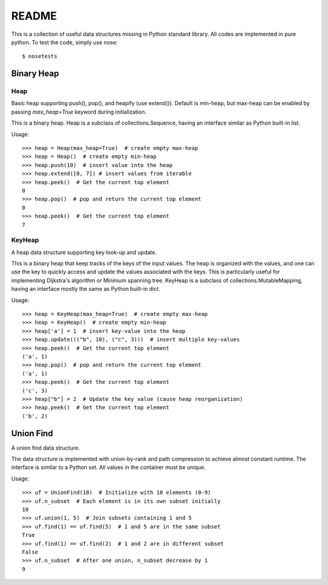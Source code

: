 README
######

This is a collection of useful data structures missing in Python standard
library. All codes are implemented in pure python. To test the code, simply
use nose::
    $ nosetests

Binary Heap
===========

Heap
----
Basic heap supporting push(), pop(), and heapify (use extend()). Default
is min-heap, but max-heap can be enabled by passing `max_heap=True` keyword
during initialization.

This is a binary heap. Heap is a subclass of collections.Sequence, having
an interface similar as Python built-in list.

Usage::

    >>> heap = Heap(max_heap=True)  # create empty max-heap
    >>> heap = Heap()  # create empty min-heap
    >>> heap.push(10)  # insert value into the heap
    >>> heap.extend([0, 7]) # insert values from iterable
    >>> heap.peek()  # Get the current top element
    0
    >>> heap.pop()  # pop and return the current top element
    0
    >>> heap.peek()  # Get the current top element
    7

KeyHeap
-------
A heap data structure supporting key look-up and update.

This is a binary heap that keep tracks of the keys of the input values.
The heap is organized with the values, and one can use the key to quickly
access and update the values associated with the keys. This is
particularly useful for implementing Dijkstra's algorithm or Minimum
spanning tree. KeyHeap is a subclass of collections.MutableMapping, having
an interface mostly the same as Python built-in dict.

Usage::

    >>> heap = KeyHeap(max_heap=True)  # create empty max-heap
    >>> heap = KeyHeap()  # create empty min-heap
    >>> heap['a'] = 1  # insert key-value into the heap
    >>> heap.update((("b", 10), ("c", 3)))  # insert multiple key-values
    >>> heap.peek()  # Get the current top element
    ('a', 1)
    >>> heap.pop()  # pop and return the current top element
    ('a', 1)
    >>> heap.peek()  # Get the current top element
    ('c', 3)
    >>> heap["b"] = 2  # Update the key value (cause heap reorganization)
    >>> heap.peek()  # Get the current top element
    ('b', 2)

Union Find
==========
A union find data structure.

The data structure is implemented with union-by-rank and path compression
to achieve almost constant runtime. The interface is similar to a Python
set. All values in the container must be unique.

Usage::

    >>> uf = UnionFind(10)  # Initialize with 10 elements (0-9)
    >>> uf.n_subset  # Each element is in its own subset initially
    10
    >>> uf.union(1, 5)  # Join subsets containing 1 and 5
    >>> uf.find(1) == uf.find(5)  # 1 and 5 are in the same subset
    True
    >>> uf.find(1) == uf.find(2)  # 1 and 2 are in different subset
    False
    >>> uf.n_subset  # After one union, n_subset decrease by 1
    9
